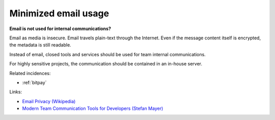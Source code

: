 
.. This is a generated file from data/. DO NOT EDIT.

.. _minimized-email-usage:

Minimized email usage
==============================================================

**Email is not used for internal communications?** 

Email as media is insecure. Email travels plain-text through the Internet. Even if the message content itself is encrypted, the metadata is still readable.

Instead of email, closed tools and services should be used for team internal communications.

For highly sensitive projects, the communication should be contained in an in-house server.





Related incidences:

- :ref:`bitpay`




Links:


- `Email Privacy (Wikipedia) <https://en.wikipedia.org/wiki/Email_privacy>`_



- `Modern Team Communication Tools for Developers (Stefan Mayer) <http://stefanmayer.me/2014/08/28/slack-flowdock-hipchat-comparison/>`_



